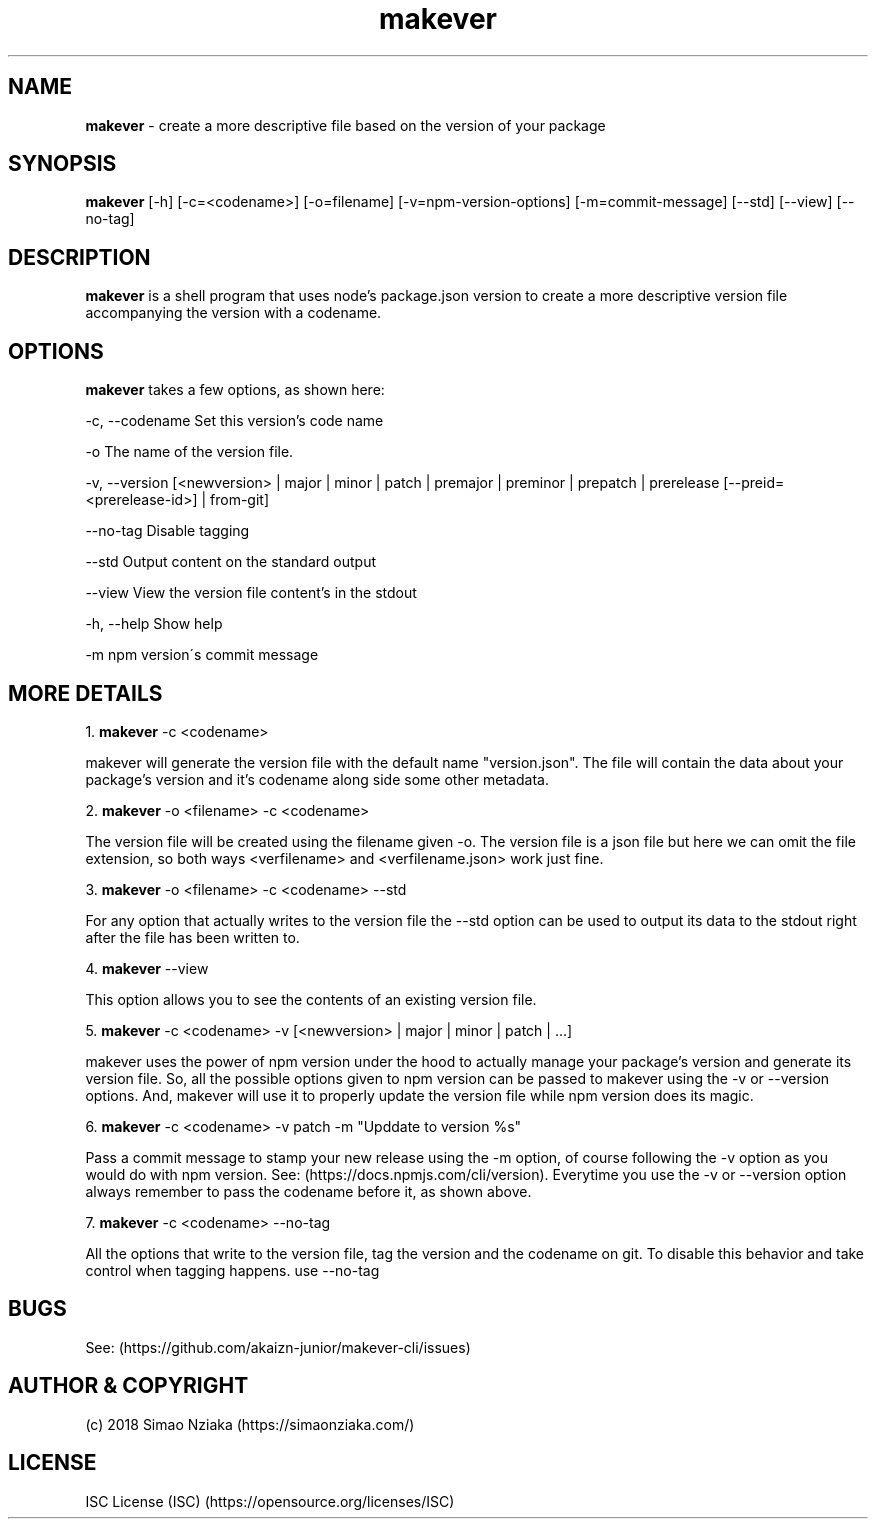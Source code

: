 .\" Manpage for makever.
.\" Contact simao.nziaka@outlook.com to correct errors or typos.
.TH makever 1 "24 Aug 2018" "v0.1.1" "Makever Manual"

.SH NAME
.B   makever
\- create a more descriptive file based on the version of your package

.SH SYNOPSIS
.B   makever
[-h] [-c=<codename>] [-o=filename] [-v=npm-version-options] [-m=commit-message]
[--std] [--view] [--no-tag]

.SH DESCRIPTION
.B   makever
is a shell program that uses node's package.json version to create a more descriptive version file accompanying the version with a codename.

.SH OPTIONS
.B   makever
takes a few options, as shown here:

\-c, \-\-codename
Set this version's code name

\-o
The name of the version file.

\-v, \-\-version
[<newversion> | major | minor | patch | premajor | preminor | prepatch | prerelease [--preid=<prerelease-id>] | from-git]

\-\-no\-tag
Disable tagging

\-\-std
Output content on the standard output

\-\-view
View the version file content's in the stdout

\-h, \-\-help
Show help

\-m
npm version\'s commit message

.SH MORE DETAILS
1.
.B  makever
\-c <codename>

makever will generate the version file with the default name "version.json".
The file will contain the data about your package's version and it's codename along side some other metadata.

2.
.B  makever
\-o <filename> \-c <codename>

The version file will be created using the filename given \-o. The version file is a json file
but here we can omit the file extension, so both ways <verfilename> and <verfilename.json> work just fine.

3.
.B  makever
\-o <filename> \-c <codename> \-\-std

For any option that actually writes to the version file the \-\-std option can be used to output its data to the stdout
right after the file has been written to.

4.
.B  makever
\-\-view

This option allows you to see the contents of an existing version file.

5.
.B makever
\-c <codename> \-v [<newversion> | major | minor | patch | ...]

makever uses the power of npm version under the hood to actually manage your package's version and generate its version file.
So, all the possible options given to npm version can be passed to makever using the \-v or \-\-version options.
And, makever will use it to properly update the version file while npm version does its magic.

6.
.B makever
\-c <codename> -v patch -m "Upddate to version %s"

Pass a commit message to stamp your new release using the -m option, of course following the -v option
as you would do with npm version. See: (https://docs.npmjs.com/cli/version). Everytime you use the \-v
or \-\-version option always remember to pass the codename before it, as shown above.

7.
.B makever
\-c <codename> --no-tag

All the options that write to the version file, tag the version and the codename on git.
To disable this behavior and take control when tagging happens. use --no-tag

.SH BUGS
    See: (https://github.com/akaizn-junior/makever-cli/issues)

.SH AUTHOR & COPYRIGHT
    (c) 2018 Simao Nziaka (https://simaonziaka.com/)

.SH LICENSE
    ISC License (ISC) (https://opensource.org/licenses/ISC)
